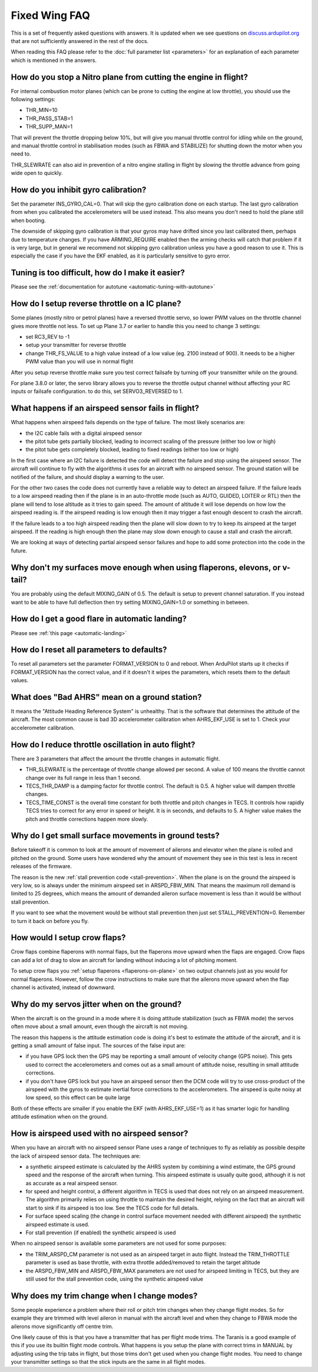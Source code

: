 .. _fixed-wing-faq:

==============
Fixed Wing FAQ
==============

This is a set of frequently asked questions with answers. 
It is updated when we see questions on `discuss.ardupilot.org <https://discuss.ardupilot.org/c/arduplane>`__ that are not sufficiently answered in the rest of the docs.

When reading this FAQ please refer to the :doc:`full parameter list <parameters>` for an explanation of each parameter which is mentioned in the answers.

How do you stop a Nitro plane from cutting the engine in flight?
----------------------------------------------------------------

For internal combustion motor planes (which can be prone to cutting the engine at low throttle), you should use the following settings:

-  THR_MIN=10
-  THR_PASS_STAB=1
-  THR_SUPP_MAN=1

That will prevent the throttle dropping below 10%, but will give you
manual throttle control for idling while on the ground, and manual
throttle control in stabilisation modes (such as FBWA and STABILIZE) for
shutting down the motor when you need to.

THR_SLEWRATE can also aid in prevention of a nitro engine stalling in
flight by slowing the throttle advance from going wide open to quickly.

How do you inhibit gyro calibration?
------------------------------------

Set the parameter INS_GYRO_CAL=0. That will skip the gyro calibration 
done on each startup. The last
gyro calibration from when you calibrated the accelerometers will be
used instead. This also means you don't need to hold the plane still
when booting.

The downside of skipping gyro calibration is that your gyros may have
drifted since you last calibrated them, perhaps due to temperature
changes. If you have ARMING_REQUIRE enabled then the arming checks will
catch that problem if it is very large, but in general we recommend not
skipping gyro calibration unless you have a good reason to use it. This is
especially the case if you have the EKF enabled, as it is particularly
sensitive to gyro error.

Tuning is too difficult, how do I make it easier?
-------------------------------------------------

Please see the :ref:`documentation for autotune <automatic-tuning-with-autotune>`

How do I setup reverse throttle on a IC plane?
----------------------------------------------

Some planes (mostly nitro or petrol planes) have a reversed throttle
servo, so lower PWM values on the throttle channel gives more throttle
not less. To set up Plane 3.7 or earlier to handle this you need to change 3 settings:

-  set RC3_REV to -1
-  setup your transmitter for reverse throttle
-  change THR_FS_VALUE to a high value instead of a low value (eg.
   2100 instead of 900). It needs to be a higher PWM value than you will
   use in normal flight

After you setup reverse throttle make sure you test correct failsafe by
turning off your transmitter while on the ground.

For plane 3.8.0 or later, the servo library allows you to reverse the 
throttle output channel without affecting your RC inputs or failsafe configuration.
to do this, set SERVO3_REVERSED to 1.

What happens if an airspeed sensor fails in flight?
---------------------------------------------------

What happens when airspeed fails depends on the type of failure. The
most likely scenarios are:

-  the I2C cable fails with a digital airspeed sensor
-  the pitot tube gets partially blocked, leading to incorrect scaling
   of the pressure (either too low or high)
-  the pitot tube gets completely blocked, leading to fixed readings
   (either too low or high)

In the first case where an I2C failure is detected the code will detect
the failure and stop using the airspeed sensor. The aircraft will
continue to fly with the algorithms it uses for an aircraft with no
airspeed sensor. The ground station will be notified of the failure, and
should display a warning to the user.

For the other two cases the code does not currently have a reliable way
to detect an airspeed failure. If the failure leads to a low airspeed
reading then if the plane is in an auto-throttle mode (such as AUTO,
GUIDED, LOITER or RTL) then the plane will tend to lose altitude as it
tries to gain speed. The amount of altitude it will lose depends on how
low the airspeed reading is. If the airspeed reading is low enough then
it may trigger a fast enough descent to crash the aircraft.

If the failure leads to a too high airspeed reading then the plane will
slow down to try to keep its airspeed at the target airspeed. If the
reading is high enough then the plane may slow down enough to cause a
stall and crash the aircraft.

We are looking at ways of detecting partial airspeed sensor failures and
hope to add some protection into the code in the future.

Why don't my surfaces move enough when using flaperons, elevons, or v-tail?
-----------------------------------------------------------------------------------------

You are probably using the default MIXING_GAIN of 0.5. The default is
setup to prevent channel saturation. If you instead want to be able to
have full deflection then try setting MIXING_GAIN=1.0 or something in
between.

How do I get a good flare in automatic landing?
-----------------------------------------------

Please see :ref:`this page <automatic-landing>`

How do I reset all parameters to defaults?
------------------------------------------

To reset all parameters set the parameter FORMAT_VERSION to 0 and
reboot. When ArduPilot starts up it checks if FORMAT_VERSION has the
correct value, and if it doesn't it wipes the parameters, which resets
them to the default values.

What does "Bad AHRS" mean on a ground station?
----------------------------------------------

It means the "Attitude Heading Reference System" is unhealthy. That is
the software that determines the attitude of the aircraft. The most
common cause is bad 3D accelerometer calibration when AHRS_EKF_USE is
set to 1. Check your accelerometer calibration.

How do I reduce throttle oscillation in auto flight?
----------------------------------------------------

There are 3 parameters that affect the amount the throttle changes in
automatic flight.

-  THR_SLEWRATE is the percentage of throttle change allowed per
   second. A value of 100 means the throttle cannot change over its full
   range in less than 1 second.
-  TECS_THR_DAMP is a damping factor for throttle control. The default
   is 0.5. A higher value will dampen throttle changes.
-  TECS_TIME_CONST is the overall time constant for both throttle and
   pitch changes in TECS. It controls how rapidly TECS tries to correct
   for any error in speed or height. It is in seconds, and defaults to
   5. A higher value makes the pitch and throttle corrections happen
   more slowly.

Why do I get small surface movements in ground tests?
-----------------------------------------------------

Before takeoff it is common to look at the amount of movement of
ailerons and elevator when the plane is rolled and pitched on the
ground. Some users have wondered why the amount of movement they see in
this test is less in recent releases of the firmware.

The reason is the new :ref:`stall prevention code <stall-prevention>`. When the plane is on
the ground the airspeed is very low, so is always under the minimum
airspeed set in ARSPD_FBW_MIN. That means the maximum roll demand is
limited to 25 degrees, which means the amount of demanded aileron
surface movement is less than it would be without stall prevention.

If you want to see what the movement would be without stall prevention
then just set STALL_PREVENTION=0. Remember to turn it back on before
you fly.

.. _fixed-wing-faq_how_would_i_setup_crow_flaps:

How would I setup crow flaps?
-----------------------------

Crow flaps combine flaperons with normal flaps, but the flaperons move
upward when the flaps are engaged. Crow flaps can add a lot of drag to
slow an aircraft for landing without inducing a lot of pitching moment.

To setup crow flaps you :ref:`setup flaperons <flaperons-on-plane>` on two
output channels just as you would for normal flaperons. However, follow the crow instructions to make sure that the ailerons move upward when the flap channel is activated, instead of downward.


Why do my servos jitter when on the ground?
-------------------------------------------

When the aircraft is on the ground in a mode where it is doing attitude
stabilization (such as FBWA mode) the servos often move about a small
amount, even though the aircraft is not moving.

The reason this happens is the attitude estimation code is doing it's
best to estimate the attitude of the aircraft, and it is getting a small
amount of false input. The sources of the false input are:

-  if you have GPS lock then the GPS may be reporting a small amount of
   velocity change (GPS noise). This gets used to correct the
   accelerometers and comes out as a small amount of attitude noise,
   resulting in small attitude corrections.
-  if you don't have GPS lock but you have an airspeed sensor then the
   DCM code will try to use cross-product of the airspeed with the gyros
   to estimate inertial force corrections to the accelerometers. The
   airspeed is quite noisy at low speed, so this effect can be quite
   large

Both of these effects are smaller if you enable the EKF (with
AHRS_EKF_USE=1) as it has smarter logic for handling attitude
estimation when on the ground.

How is airspeed used with no airspeed sensor?
---------------------------------------------

When you have an aircraft with no airspeed sensor Plane uses a range of
techniques to fly as reliably as possible despite the lack of airspeed
sensor data. The techniques are:

-  a synthetic airspeed estimate is calculated by the AHRS system by
   combining a wind estimate, the GPS ground speed and the response of
   the aircraft when turning. This airspeed estimate is usually quite
   good, although it is not as accurate as a real airspeed sensor.
-  for speed and height control, a different algorithm in TECS is used
   that does not rely on an airspeed measurement. The algorithm
   primarily relies on using throttle to maintain the desired height,
   relying on the fact that an aircraft will start to sink if its
   airspeed is too low. See the TECS code for full details.
-  For surface speed scaling (the change in control surface movement
   needed with different airspeed) the synthetic airspeed estimate is
   used.
-  For stall prevention (if enabled) the synthetic airspeed is used

When no airspeed sensor is available some parameters are not used for
some purposes:

-  the TRIM_ARSPD_CM parameter is not used as an airspeed target in
   auto flight. Instead the TRIM_THROTTLE parameter is used as base
   throttle, with extra throttle added/removed to retain the target
   altitude
-  the ARSPD_FBW_MIN and ARSPD_FBW_MAX parameters are not used for
   airspeed limiting in TECS, but they are still used for the stall
   prevention code, using the synthetic airspeed value

Why does my trim change when I change modes?
--------------------------------------------

Some people experience a problem where their roll or pitch trim changes
when they change flight modes. So for example they are trimmed with
level aileron in manual with the aircraft level and when they change to
FBWA mode the ailerons move significantly off centre trim.

One likely cause of this is that you have a transmitter that has per
flight mode trims. The Taranis is a good example of this if you use its
builtin flight mode controls. What happens is you setup the plane with
correct trims in MANUAL by adjusting using the trip tabs in flight, but
those trims don't get used when you change flight modes. You need to
change your transmitter settings so that the stick inputs are the same
in all flight modes.
